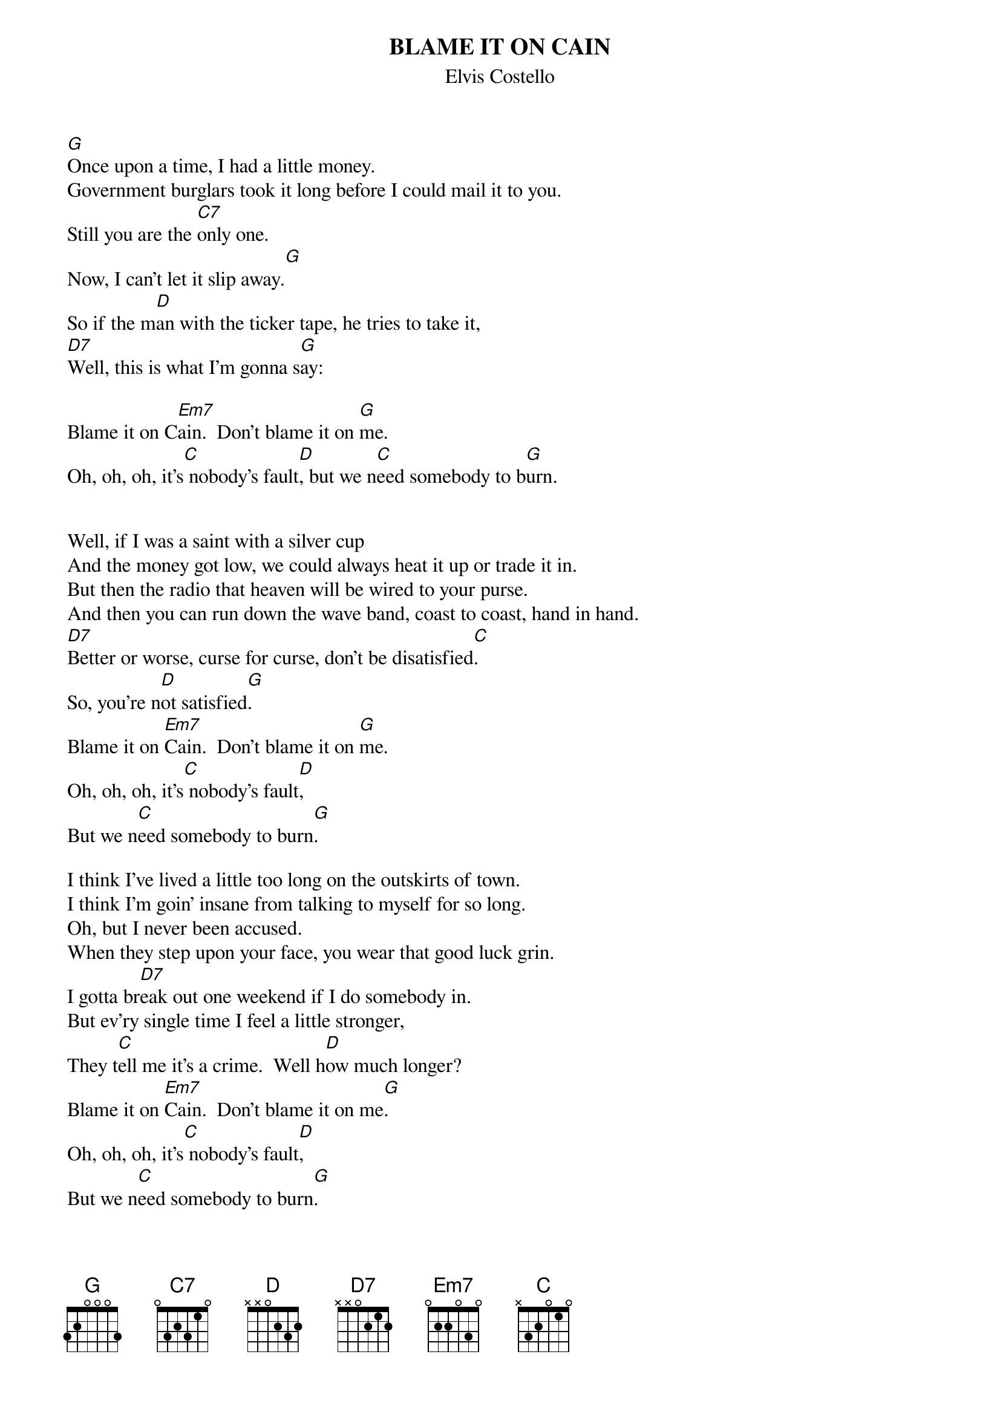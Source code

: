 {key: G}
{t:BLAME IT ON CAIN}
{st:Elvis Costello}

[G]Once upon a time, I had a little money.
Government burglars took it long before I could mail it to you.
Still you are the [C7]only one.
Now, I can't let it slip away.[G]
So if the m[D]an with the ticker tape, he tries to take it,
[D7]Well, this is what I'm gonna s[G]ay:

Blame it on C[Em7]ain.  Don't blame it on [G]me.
Oh, oh, oh, it's[C] nobody's fault[D], but we n[C]eed somebody to b[G]urn.


Well, if I was a saint with a silver cup
And the money got low, we could always heat it up or trade it in.
But then the radio that heaven will be wired to your purse.
And then you can run down the wave band, coast to coast, hand in hand.
[D7]Better or worse, curse for curse, don't be disatisfied[C].
So, you're n[D]ot satisfied[G].
Blame it on [Em7]Cain.  Don't blame it on [G]me.
Oh, oh, oh, it's[C] nobody's fault[D],
But we n[C]eed somebody to burn[G].

I think I've lived a little too long on the outskirts of town.
I think I'm goin' insane from talking to myself for so long.
Oh, but I never been accused.
When they step upon your face, you wear that good luck grin.
I gotta br[D7]eak out one weekend if I do somebody in.
But ev'ry single time I feel a little stronger,
They t[C]ell me it's a crime.  Well h[D]ow much longer?
Blame it on [Em7]Cain.  Don't blame it on me[G].
Oh, oh, oh, it's[C] nobody's fault[D],
But we n[C]eed somebody to burn[G].
Blame it on C[Em7]ain.  Don't blame it on me[G].
Oh, oh, oh, it's[C] nobody's fault[D].
But it j[C]ust seems to be his t[G]urn.
